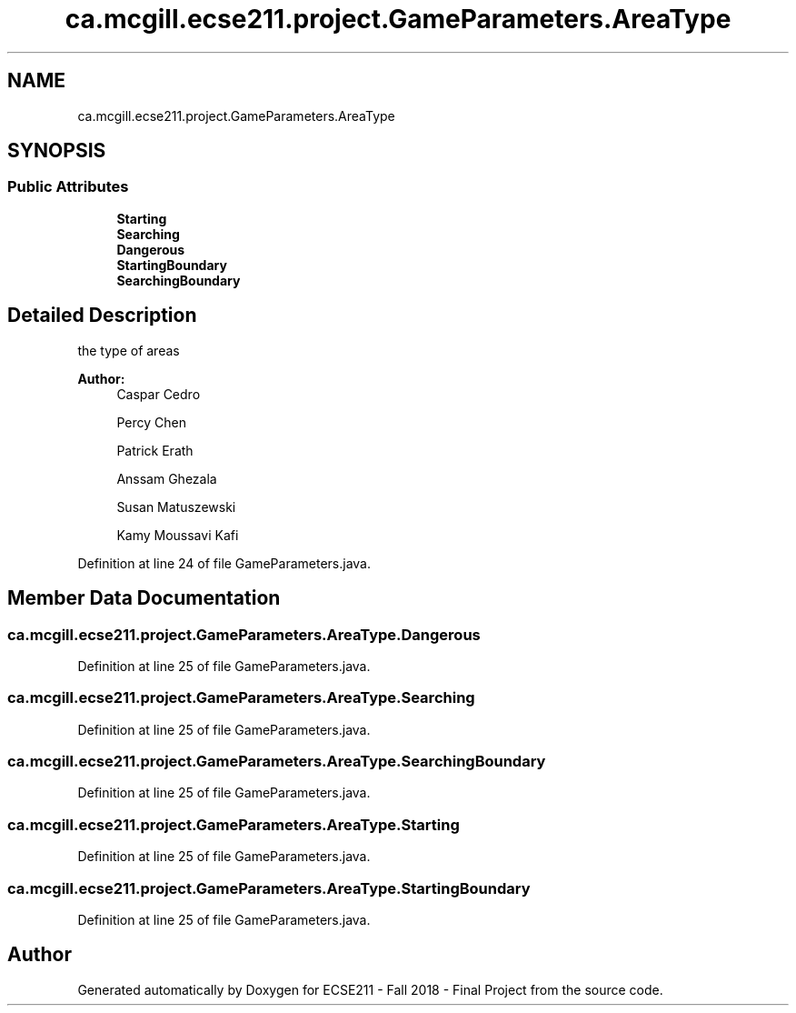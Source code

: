 .TH "ca.mcgill.ecse211.project.GameParameters.AreaType" 3 "Fri Nov 2 2018" "Version 1.0" "ECSE211 - Fall 2018 - Final Project" \" -*- nroff -*-
.ad l
.nh
.SH NAME
ca.mcgill.ecse211.project.GameParameters.AreaType
.SH SYNOPSIS
.br
.PP
.SS "Public Attributes"

.in +1c
.ti -1c
.RI "\fBStarting\fP"
.br
.ti -1c
.RI "\fBSearching\fP"
.br
.ti -1c
.RI "\fBDangerous\fP"
.br
.ti -1c
.RI "\fBStartingBoundary\fP"
.br
.ti -1c
.RI "\fBSearchingBoundary\fP"
.br
.in -1c
.SH "Detailed Description"
.PP 
the type of areas 
.PP
\fBAuthor:\fP
.RS 4
Caspar Cedro 
.PP
Percy Chen 
.PP
Patrick Erath 
.PP
Anssam Ghezala 
.PP
Susan Matuszewski 
.PP
Kamy Moussavi Kafi 
.RE
.PP

.PP
Definition at line 24 of file GameParameters\&.java\&.
.SH "Member Data Documentation"
.PP 
.SS "ca\&.mcgill\&.ecse211\&.project\&.GameParameters\&.AreaType\&.Dangerous"

.PP
Definition at line 25 of file GameParameters\&.java\&.
.SS "ca\&.mcgill\&.ecse211\&.project\&.GameParameters\&.AreaType\&.Searching"

.PP
Definition at line 25 of file GameParameters\&.java\&.
.SS "ca\&.mcgill\&.ecse211\&.project\&.GameParameters\&.AreaType\&.SearchingBoundary"

.PP
Definition at line 25 of file GameParameters\&.java\&.
.SS "ca\&.mcgill\&.ecse211\&.project\&.GameParameters\&.AreaType\&.Starting"

.PP
Definition at line 25 of file GameParameters\&.java\&.
.SS "ca\&.mcgill\&.ecse211\&.project\&.GameParameters\&.AreaType\&.StartingBoundary"

.PP
Definition at line 25 of file GameParameters\&.java\&.

.SH "Author"
.PP 
Generated automatically by Doxygen for ECSE211 - Fall 2018 - Final Project from the source code\&.
